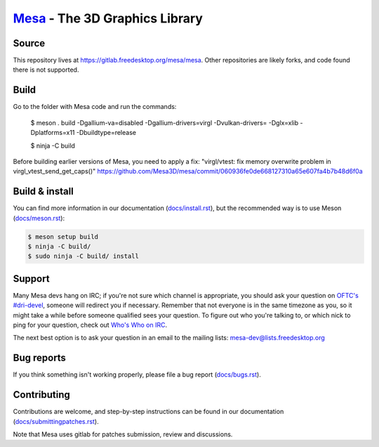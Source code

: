`Mesa <https://mesa3d.org>`_ - The 3D Graphics Library
======================================================


Source
------

This repository lives at https://gitlab.freedesktop.org/mesa/mesa.
Other repositories are likely forks, and code found there is not supported.



Build
---------------

Go to the folder with Mesa code and run the commands:

  $ meson . build -Dgallium-va=disabled -Dgallium-drivers=virgl -Dvulkan-drivers= -Dglx=xlib -Dplatforms=x11 -Dbuildtype=release
 
  $ ninja -C build

Before building earlier versions of Mesa, you need to apply a fix:
"virgl/vtest: fix memory overwrite problem in virgl_vtest_send_get_caps()" 
https://github.com/Mesa3D/mesa/commit/060936fe0de668127310a65e607fa4b7b48d6f0a

Build & install
---------------

You can find more information in our documentation (`docs/install.rst
<https://docs.mesa3d.org/install.html>`_), but the recommended way is to use
Meson (`docs/meson.rst <https://docs.mesa3d.org/meson.html>`_):

.. code-block:: sh

  $ meson setup build
  $ ninja -C build/
  $ sudo ninja -C build/ install


Support
-------

Many Mesa devs hang on IRC; if you're not sure which channel is
appropriate, you should ask your question on `OFTC's #dri-devel
<irc://irc.oftc.net/dri-devel>`_, someone will redirect you if
necessary.
Remember that not everyone is in the same timezone as you, so it might
take a while before someone qualified sees your question.
To figure out who you're talking to, or which nick to ping for your
question, check out `Who's Who on IRC
<https://dri.freedesktop.org/wiki/WhosWho/>`_.

The next best option is to ask your question in an email to the
mailing lists: `mesa-dev\@lists.freedesktop.org
<https://lists.freedesktop.org/mailman/listinfo/mesa-dev>`_


Bug reports
-----------

If you think something isn't working properly, please file a bug report
(`docs/bugs.rst <https://docs.mesa3d.org/bugs.html>`_).


Contributing
------------

Contributions are welcome, and step-by-step instructions can be found in our
documentation (`docs/submittingpatches.rst
<https://docs.mesa3d.org/submittingpatches.html>`_).

Note that Mesa uses gitlab for patches submission, review and discussions.
